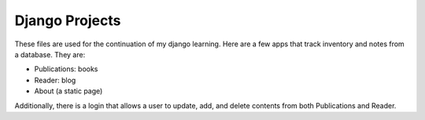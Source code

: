 ===============
Django Projects
===============

These files are used for the continuation of my django learning. 
Here are a few apps that track inventory and notes from a database.
They are:

* Publications: books
* Reader: blog
* About (a static page)

Additionally, there is a login that allows a user to update, add, and delete contents from both Publications and Reader.
